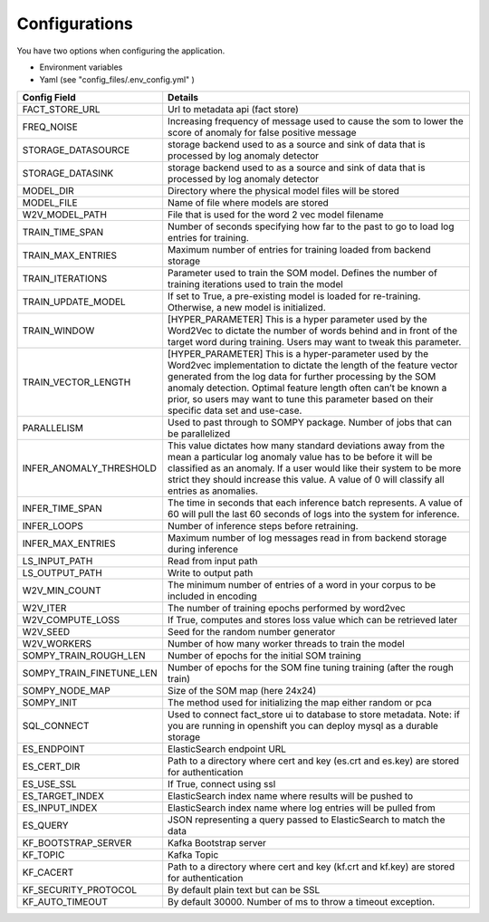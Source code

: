 Configurations
==============


You have two options when configuring the application.

- Environment variables
- Yaml (see "config_files/.env_config.yml" )

+---------------------------+------------------------------------------------------------------------------------------------------------------------------------------------------------------------------------------------------------------------------------------------------------------------------------------------------------------------------------------------------------+
| Config Field              | Details                                                                                                                                                                                                                                                                                                                                                    |
+===========================+============================================================================================================================================================================================================================================================================================================================================================+
| FACT_STORE_URL            | Url to metadata api (fact store)                                                                                                                                                                                                                                                                                                                           |
+---------------------------+------------------------------------------------------------------------------------------------------------------------------------------------------------------------------------------------------------------------------------------------------------------------------------------------------------------------------------------------------------+
| FREQ_NOISE                | Increasing frequency of message used to cause the som to lower the score of anomaly for false positive message                                                                                                                                                                                                                                             |
+---------------------------+------------------------------------------------------------------------------------------------------------------------------------------------------------------------------------------------------------------------------------------------------------------------------------------------------------------------------------------------------------+
| STORAGE_DATASOURCE        | storage backend used to as a source and sink of data that is processed by log anomaly detector                                                                                                                                                                                                                                                             |
+---------------------------+------------------------------------------------------------------------------------------------------------------------------------------------------------------------------------------------------------------------------------------------------------------------------------------------------------------------------------------------------------+
| STORAGE_DATASINK          | storage backend used to as a source and sink of data that is processed by log anomaly detector                                                                                                                                                                                                                                                             |
+---------------------------+------------------------------------------------------------------------------------------------------------------------------------------------------------------------------------------------------------------------------------------------------------------------------------------------------------------------------------------------------------+
| MODEL_DIR                 | Directory where the physical model files will be stored                                                                                                                                                                                                                                                                                                    |
+---------------------------+------------------------------------------------------------------------------------------------------------------------------------------------------------------------------------------------------------------------------------------------------------------------------------------------------------------------------------------------------------+
| MODEL_FILE                | Name of file where models are stored                                                                                                                                                                                                                                                                                                                       |
+---------------------------+------------------------------------------------------------------------------------------------------------------------------------------------------------------------------------------------------------------------------------------------------------------------------------------------------------------------------------------------------------+
| W2V_MODEL_PATH            | File that is used for the word 2 vec model filename                                                                                                                                                                                                                                                                                                        |
+---------------------------+------------------------------------------------------------------------------------------------------------------------------------------------------------------------------------------------------------------------------------------------------------------------------------------------------------------------------------------------------------+
| TRAIN_TIME_SPAN           | Number of seconds specifying how far to the past to go to load log entries for training.                                                                                                                                                                                                                                                                   |
+---------------------------+------------------------------------------------------------------------------------------------------------------------------------------------------------------------------------------------------------------------------------------------------------------------------------------------------------------------------------------------------------+
| TRAIN_MAX_ENTRIES         | Maximum number of entries for training loaded from backend storage                                                                                                                                                                                                                                                                                         |
+---------------------------+------------------------------------------------------------------------------------------------------------------------------------------------------------------------------------------------------------------------------------------------------------------------------------------------------------------------------------------------------------+
| TRAIN_ITERATIONS          | Parameter used to train the SOM model. Defines the number of training iterations used to train the model                                                                                                                                                                                                                                                   |
+---------------------------+------------------------------------------------------------------------------------------------------------------------------------------------------------------------------------------------------------------------------------------------------------------------------------------------------------------------------------------------------------+
| TRAIN_UPDATE_MODEL        | If set to True, a pre-existing model is loaded for re-training. Otherwise, a new model is initialized.                                                                                                                                                                                                                                                     |
+---------------------------+------------------------------------------------------------------------------------------------------------------------------------------------------------------------------------------------------------------------------------------------------------------------------------------------------------------------------------------------------------+
| TRAIN_WINDOW              | [HYPER_PARAMETER] This is a hyper parameter used by the Word2Vec to dictate the number of words behind and in front of the target word during training. Users may want to tweak this parameter.                                                                                                                                                            |
+---------------------------+------------------------------------------------------------------------------------------------------------------------------------------------------------------------------------------------------------------------------------------------------------------------------------------------------------------------------------------------------------+
| TRAIN_VECTOR_LENGTH       | [HYPER_PARAMETER] This is a hyper-parameter used by the Word2vec implementation to dictate the length of the feature vector generated from the log data for further processing by the SOM anomaly detection. Optimal feature length often can’t be known a prior, so users may want to tune this parameter based on their specific data set and use-case.  |
+---------------------------+------------------------------------------------------------------------------------------------------------------------------------------------------------------------------------------------------------------------------------------------------------------------------------------------------------------------------------------------------------+
| PARALLELISM               | Used to past through to SOMPY package. Number of jobs that can be parallelized                                                                                                                                                                                                                                                                             |
+---------------------------+------------------------------------------------------------------------------------------------------------------------------------------------------------------------------------------------------------------------------------------------------------------------------------------------------------------------------------------------------------+
| INFER_ANOMALY_THRESHOLD   | This value dictates how many standard deviations away from the mean a particular log anomaly value has to be before it will be classified as an anomaly. If a user would like their system to be more strict they should increase this value. A value of 0 will classify all entries as anomalies.                                                         |
+---------------------------+------------------------------------------------------------------------------------------------------------------------------------------------------------------------------------------------------------------------------------------------------------------------------------------------------------------------------------------------------------+
| INFER_TIME_SPAN           | The time in seconds that each inference batch represents. A value of 60 will pull the last 60 seconds of logs into the system for inference.                                                                                                                                                                                                               |
+---------------------------+------------------------------------------------------------------------------------------------------------------------------------------------------------------------------------------------------------------------------------------------------------------------------------------------------------------------------------------------------------+
| INFER_LOOPS               | Number of inference steps before retraining.                                                                                                                                                                                                                                                                                                               |
+---------------------------+------------------------------------------------------------------------------------------------------------------------------------------------------------------------------------------------------------------------------------------------------------------------------------------------------------------------------------------------------------+
| INFER_MAX_ENTRIES         | Maximum number of log messages read in from backend storage during inference                                                                                                                                                                                                                                                                               |
+---------------------------+------------------------------------------------------------------------------------------------------------------------------------------------------------------------------------------------------------------------------------------------------------------------------------------------------------------------------------------------------------+
| LS_INPUT_PATH             | Read from input path                                                                                                                                                                                                                                                                                                                                       |
+---------------------------+------------------------------------------------------------------------------------------------------------------------------------------------------------------------------------------------------------------------------------------------------------------------------------------------------------------------------------------------------------+
| LS_OUTPUT_PATH            | Write to output path                                                                                                                                                                                                                                                                                                                                       |
+---------------------------+------------------------------------------------------------------------------------------------------------------------------------------------------------------------------------------------------------------------------------------------------------------------------------------------------------------------------------------------------------+
| W2V_MIN_COUNT             | The minimum number of entries of a word in your corpus to be included in encoding                                                                                                                                                                                                                                                                          |
+---------------------------+------------------------------------------------------------------------------------------------------------------------------------------------------------------------------------------------------------------------------------------------------------------------------------------------------------------------------------------------------------+
| W2V_ITER                  | The number of training epochs performed by word2vec                                                                                                                                                                                                                                                                                                        |
+---------------------------+------------------------------------------------------------------------------------------------------------------------------------------------------------------------------------------------------------------------------------------------------------------------------------------------------------------------------------------------------------+
| W2V_COMPUTE_LOSS          | If True, computes and stores loss value which can be retrieved later                                                                                                                                                                                                                                                                                       |
+---------------------------+------------------------------------------------------------------------------------------------------------------------------------------------------------------------------------------------------------------------------------------------------------------------------------------------------------------------------------------------------------+
| W2V_SEED                  | Seed for the random number generator                                                                                                                                                                                                                                                                                                                       |
+---------------------------+------------------------------------------------------------------------------------------------------------------------------------------------------------------------------------------------------------------------------------------------------------------------------------------------------------------------------------------------------------+
| W2V_WORKERS               | Number of how many worker threads to train the model                                                                                                                                                                                                                                                                                                       |
+---------------------------+------------------------------------------------------------------------------------------------------------------------------------------------------------------------------------------------------------------------------------------------------------------------------------------------------------------------------------------------------------+
| SOMPY_TRAIN_ROUGH_LEN     | Number of epochs for the initial SOM training                                                                                                                                                                                                                                                                                                              |
+---------------------------+------------------------------------------------------------------------------------------------------------------------------------------------------------------------------------------------------------------------------------------------------------------------------------------------------------------------------------------------------------+
| SOMPY_TRAIN_FINETUNE_LEN  | Number of epochs for the SOM fine tuning training (after the rough train)                                                                                                                                                                                                                                                                                  |
+---------------------------+------------------------------------------------------------------------------------------------------------------------------------------------------------------------------------------------------------------------------------------------------------------------------------------------------------------------------------------------------------+
| SOMPY_NODE_MAP            | Size of the SOM map (here 24x24)                                                                                                                                                                                                                                                                                                                           |
+---------------------------+------------------------------------------------------------------------------------------------------------------------------------------------------------------------------------------------------------------------------------------------------------------------------------------------------------------------------------------------------------+
| SOMPY_INIT                | The method used for initializing the map either random or pca                                                                                                                                                                                                                                                                                              |
+---------------------------+------------------------------------------------------------------------------------------------------------------------------------------------------------------------------------------------------------------------------------------------------------------------------------------------------------------------------------------------------------+
| SQL_CONNECT               | Used to connect fact_store ui to database to store metadata. Note: if you are running in openshift you can deploy mysql as a durable storage                                                                                                                                                                                                               |
+---------------------------+------------------------------------------------------------------------------------------------------------------------------------------------------------------------------------------------------------------------------------------------------------------------------------------------------------------------------------------------------------+
| ES_ENDPOINT               | ElasticSearch endpoint URL                                                                                                                                                                                                                                                                                                                                 |
+---------------------------+------------------------------------------------------------------------------------------------------------------------------------------------------------------------------------------------------------------------------------------------------------------------------------------------------------------------------------------------------------+
| ES_CERT_DIR               | Path to a directory where cert and key (es.crt and es.key) are stored for authentication                                                                                                                                                                                                                                                                   |
+---------------------------+------------------------------------------------------------------------------------------------------------------------------------------------------------------------------------------------------------------------------------------------------------------------------------------------------------------------------------------------------------+
| ES_USE_SSL                | If True, connect using ssl                                                                                                                                                                                                                                                                                                                                 |
+---------------------------+------------------------------------------------------------------------------------------------------------------------------------------------------------------------------------------------------------------------------------------------------------------------------------------------------------------------------------------------------------+
| ES_TARGET_INDEX           | ElasticSearch index name where results will be pushed to                                                                                                                                                                                                                                                                                                   |
+---------------------------+------------------------------------------------------------------------------------------------------------------------------------------------------------------------------------------------------------------------------------------------------------------------------------------------------------------------------------------------------------+
| ES_INPUT_INDEX            | ElasticSearch index name where log entries will be pulled from                                                                                                                                                                                                                                                                                             |
+---------------------------+------------------------------------------------------------------------------------------------------------------------------------------------------------------------------------------------------------------------------------------------------------------------------------------------------------------------------------------------------------+
| ES_QUERY                  | JSON representing a query passed to ElasticSearch to match the data                                                                                                                                                                                                                                                                                        |
+---------------------------+------------------------------------------------------------------------------------------------------------------------------------------------------------------------------------------------------------------------------------------------------------------------------------------------------------------------------------------------------------+
| KF_BOOTSTRAP_SERVER       | Kafka Bootstrap server                                                                                                                                                                                                                                                                                                                                     |
+---------------------------+------------------------------------------------------------------------------------------------------------------------------------------------------------------------------------------------------------------------------------------------------------------------------------------------------------------------------------------------------------+
| KF_TOPIC                  | Kafka Topic                                                                                                                                                                                                                                                                                                                                                |
+---------------------------+------------------------------------------------------------------------------------------------------------------------------------------------------------------------------------------------------------------------------------------------------------------------------------------------------------------------------------------------------------+
| KF_CACERT                 | Path to a directory where cert and key (kf.crt and kf.key) are stored for authentication                                                                                                                                                                                                                                                                   |
+---------------------------+------------------------------------------------------------------------------------------------------------------------------------------------------------------------------------------------------------------------------------------------------------------------------------------------------------------------------------------------------------+
| KF_SECURITY_PROTOCOL      | By default plain text but can be SSL                                                                                                                                                                                                                                                                                                                       |
+---------------------------+------------------------------------------------------------------------------------------------------------------------------------------------------------------------------------------------------------------------------------------------------------------------------------------------------------------------------------------------------------+
| KF_AUTO_TIMEOUT           | By default 30000.  Number of ms to throw a timeout exception.                                                                                                                                                                                                                                                                                              |
+---------------------------+------------------------------------------------------------------------------------------------------------------------------------------------------------------------------------------------------------------------------------------------------------------------------------------------------------------------------------------------------------+
